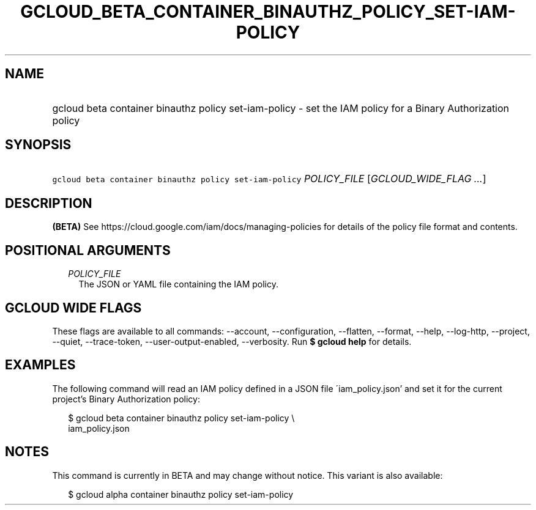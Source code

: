 
.TH "GCLOUD_BETA_CONTAINER_BINAUTHZ_POLICY_SET\-IAM\-POLICY" 1



.SH "NAME"
.HP
gcloud beta container binauthz policy set\-iam\-policy \- set the IAM policy for a Binary Authorization policy



.SH "SYNOPSIS"
.HP
\f5gcloud beta container binauthz policy set\-iam\-policy\fR \fIPOLICY_FILE\fR [\fIGCLOUD_WIDE_FLAG\ ...\fR]



.SH "DESCRIPTION"

\fB(BETA)\fR See https://cloud.google.com/iam/docs/managing\-policies for
details of the policy file format and contents.



.SH "POSITIONAL ARGUMENTS"

.RS 2m
.TP 2m
\fIPOLICY_FILE\fR
The JSON or YAML file containing the IAM policy.


.RE
.sp

.SH "GCLOUD WIDE FLAGS"

These flags are available to all commands: \-\-account, \-\-configuration,
\-\-flatten, \-\-format, \-\-help, \-\-log\-http, \-\-project, \-\-quiet,
\-\-trace\-token, \-\-user\-output\-enabled, \-\-verbosity. Run \fB$ gcloud
help\fR for details.



.SH "EXAMPLES"

The following command will read an IAM policy defined in a JSON file
\'iam_policy.json' and set it for the current project's Binary Authorization
policy:

.RS 2m
$ gcloud beta container binauthz policy set\-iam\-policy \e
    iam_policy.json
.RE



.SH "NOTES"

This command is currently in BETA and may change without notice. This variant is
also available:

.RS 2m
$ gcloud alpha container binauthz policy set\-iam\-policy
.RE

